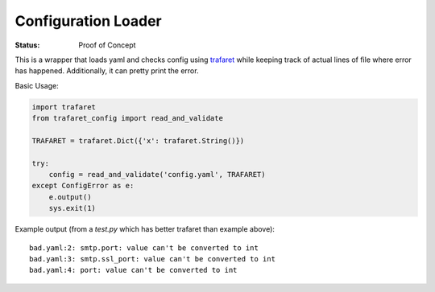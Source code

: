 ====================
Configuration Loader
====================


:Status: Proof of Concept


This is a wrapper that loads yaml and checks config using trafaret_ while
keeping track of actual lines of file where error has happened. Additionally,
it can pretty print the error.

Basic Usage:

.. code-block:: python

   import trafaret
   from trafaret_config import read_and_validate

   TRAFARET = trafaret.Dict({'x': trafaret.String()})

   try:
       config = read_and_validate('config.yaml', TRAFARET)
   except ConfigError as e:
       e.output()
       sys.exit(1)


Example output (from a `test.py` which has better trafaret than example
above)::

    bad.yaml:2: smtp.port: value can't be converted to int
    bad.yaml:3: smtp.ssl_port: value can't be converted to int
    bad.yaml:4: port: value can't be converted to int


.. _trafaret: http://github.com/Deepwalker/trafaret

